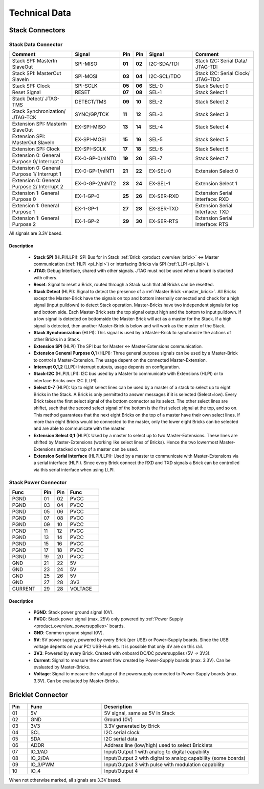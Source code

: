 Technical Data
==============


Stack Connectors
----------------

.. _connector_stack_data:

Stack Data Connector
^^^^^^^^^^^^^^^^^^^^

.. csv-table:: 
   :header: "Comment", "Signal", "Pin", "Pin", "Signal", "Comment"
   :widths: 200, 150, 25, 25, 150, 200

   "Stack SPI: MasterIn SlaveOut", 			"SPI-MISO",		"**01**", 	"**02**", "I2C-SDA/TDI",	"Stack I2C: Serial Data/ JTAG-TDI"
   "Stack SPI: MasterOut SlaveIn", 			"SPI-MOSI",		"**03**",	"**04**", "I2C-SCL/TDO", 	"Stack I2C: Serial Clock/ JTAG-TDO"
   "Stack SPI: Clock", 					"SPI-SCLK",		"**05**",	"**06**", "SEL-0",		"Stack Select 0"
   "Reset Signal", 					"RESET",		"**07**",	"**08**", "SEL-1",		"Stack Select 1"
   "Stack Detect/ JTAG-TMS", 				"DETECT/TMS",		"**09**",	"**10**", "SEL-2",		"Stack Select 2"
   "Stack Synchronization/ JTAG-TCK", 			"SYNC/GP/TCK",		"**11**",	"**12**", "SEL-3", 		"Stack Select 3"
   "Extension SPI: MasterIn SlaveOut", 			"EX-SPI-MISO",		"**13**",	"**14**", "SEL-4",		"Stack Select 4"
   "Extension SPI: MasterOut SlaveIn", 			"EX-SPI-MOSI",		"**15**",	"**16**", "SEL-5",		"Stack Select 5"
   "Extension SPI: Clock", 				"EX-SPI-SCLK",		"**17**",	"**18**", "SEL-6",		"Stack Select 6"
   "Extension 0: General Purpose 0/ Interrupt 0", 	"EX-0-GP-0/nINT0",	"**19**",	"**20**", "SEL-7",		"Stack Select 7"
   "Extension 0: General Purpose 1/ Interrupt 1", 	"EX-0-GP-1/nINT1",	"**21**",	"**22**", "EX-SEL-0",		"Extension Select 0"
   "Extension 0: General Purpose 2/ Interrupt 2", 	"EX-0-GP-2/nINT2",	"**23**",	"**24**", "EX-SEL-1",		"Extension Select 1"
   "Extension 1: General Purpose 0", 			"EX-1-GP-0",		"**25**",	"**26**", "EX-SER-RXD",	"Extension Serial Interface: RXD"
   "Extension 1: General Purpose 1", 			"EX-1-GP-1",		"**27**",	"**28**", "EX-SER-TXD",	"Extension Serial Interface: TXD"
   "Extension 1: General Purpose 2", 			"EX-1-GP-2",		"**29**",	"**30**", "EX-SER-RTS", 	"Extension Serial Interface: RTS"

All signals are 3.3V based.

Description
"""""""""""

 * **Stack SPI** (HLPI/LLPI): SPI Bus for in Stack 
   :ref:`Brick <product_overview_brick>` <-> 
   Master communication (:ref:`HLPI <pi_hlpi>`) 
   or interfacing Bricks via SPI (:ref:`LLPI <pi_llpi>`).
 * **JTAG**: Debug Interface, shared with other signals. JTAG must
   not be used when a board is stacked with others.
 * **Reset**: Signal to reset a Brick, routed through a
   Stack such that all Bricks can be resetted.
 * **Stack Detect** (HLPI): Signal to detect the presence of a 
   :ref:`Master Brick <master_brick>`.
   All Bricks except the Master-Brick have the signals on top and bottom 
   internally connected and check for a high signal (input pulldown) to detect
   Stack operation. Master-Bricks have two independent
   signals for top and bottom side. Each Master-Brick sets the top signal 
   output high and the bottom to input pulldown. If a low signal is detected on
   bottomside the Master-Brick will act as a master for the Stack. If a high
   signal is detected, then another Master-Brick is below and will work as the
   master of the Stack. 
 * **Stack Synchronization** (HLPI): This signal is used by a Master-Brick to
   synchronize the actions of other Bricks in a Stack.
 * **Extension SPI** (HLPI) The SPI bus for Master <-> Master-Extensions 
   communication.
 * **Extension General Purpose 0,1** (HLPI): Three general purpose signals can
   be used by a Master-Brick to control a Master-Extension. The usage depent on 
   the connected Master-Extension.
 * **Interrupt 0,1,2** (LLPI): Interrupt outputs, usage depents on 
   configuration.
 * **Stack-I2C** (HLPI/LLPI): I2C bus used by a Master to communicate with 
   Extensions (HLPI) or to interface Bricks over I2C (LLPI).
 * **Select 0-7** (HLPI): Up to eight select lines can be used by a master of a
   stack to select up to eight Bricks in the Stack. A Brick is only permitted 
   to answer messages if it is selected (Select=low). Every Brick takes the 
   first select signal of the bottom connector as its select. The other select 
   lines are shiftet, such that the second select signal of the bottom is the 
   first select signal at the top, and so on. This method guarantees that the 
   next eight Bricks on the top of a master have their own select lines. If 
   more than eight Bricks would be connected to the master, only the lower 
   eight Bricks can be selected and are able to communicate with the master.
 * **Extension Select 0,1** (HLPI): Used by a master to select up to two
   Master-Extensions. These lines are shifted by Master-Extensions
   (working like select lines of Bricks). Hence the two lowermost
   Master-Extensions stacked on top of a master can be used.
 * **Extension Serial Interface** (HLPI/LLPI): Used by a master to communicate
   with Master-Extensions via a serial interface (HLPI). Since every Brick
   connect the RXD and TXD signals a Brick can be controlled via this serial
   interface when using LLPI.


.. _connector_stack_power:

Stack Power Connector
^^^^^^^^^^^^^^^^^^^^^

.. tabularcolumns: |C|C|C|C|

.. csv-table:: 
   :header: "Func", "Pin", "Pin", "Func"
   :widths: 60, 25, 25, 60

   "PGND",		"01",		"02", "PVCC"
   "PGND",		"03",		"04", "PVCC"
   "PGND",		"05",		"06", "PVCC"
   "PGND",		"07",		"08", "PVCC"
   "PGND",		"09",		"10", "PVCC"
   "PGND",		"11",		"12", "PVCC"
   "PGND",		"13",		"14", "PVCC"
   "PGND",		"15",		"16", "PVCC"
   "PGND",		"17",		"18", "PVCC"
   "PGND",		"19",		"20", "PVCC"
   "GND",		"21",		"22", "5V"
   "GND",		"23",		"24", "5V"
   "GND",		"25",		"26", "5V"
   "GND",		"27",		"28", "3V3"
   "CURRENT",	"29",		"28", "VOLTAGE"


Description
"""""""""""

 * **PGND**: Stack power ground signal (0V).
 * **PVCC**: Stack power signal (max. 25V) only powered by 
   :ref:`Power Supply <product_overview_powersupplies>` boards.
 * **GND**: Common ground signal (0V).
 * **5V**: 5V power supply, powered by every Brick (per USB) or Power-Supply 
   boards. Since the USB voltage depents on your PC/ USB-Hub etc. It is possible
   that only 4V are on this rail.
 * **3V3**: Powered by every Brick. Created with onboard DC/DC powersupplies 
   (5V -> 3V3).
 * **Current**: Signal to measure the current flow created by Power-Supply
   boards (max. 3.3V). Can be evaluated by Master-Bricks.
 * **Voltage**: Signal to measure the voltage of the powersupply connected to
   Power-Supply boards (max. 3.3V). Can be evaluated by Master-Bricks.


.. _connector_bricklet:

Bricklet Connector
------------------

.. csv-table:: 
   :header: "Pin", "Func", "Description"
   :widths: 25, 100, 200

   "01", "5V",			"5V signal, same as 5V in Stack"
   "02", "GND",			"Ground (0V)"
   "03", "3V3",			"3.3V generated by Brick"
   "04", "SCL",			"I2C serial clock"
   "05", "SDA",			"I2C serial data"
   "06", "ADDR",		"Address line (low/high) used to select Bricklets"
   "07", "IO_1/AD",		"Input/Output 1 with analog to digital capability"
   "08", "IO_2/DA",		"Input/Output 2 with digital to analog capability (some
   boards)"
   "09", "IO_3/PWM",	"Input/Output 3 with pulse with modulation capability"
   "10", "IO_4",		"Input/Output 4"

When not otherwise marked, all signals are 3.3V based.
